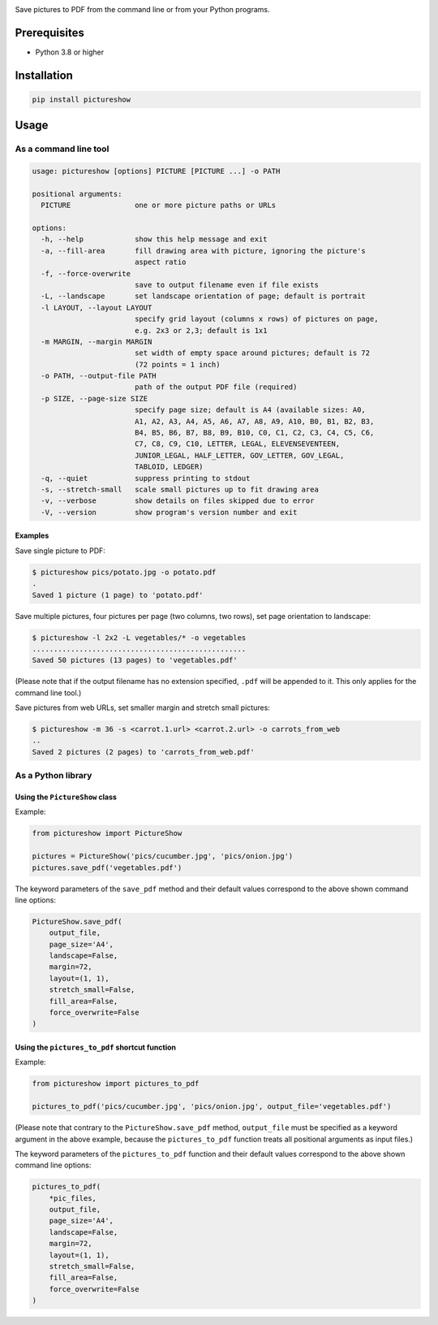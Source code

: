 |build-test| |coverage| |bandit| |pre-commit| |release| |pyversions| |downloads|

Save pictures to PDF from the command line or from your Python programs.


Prerequisites
=============

- Python 3.8 or higher


Installation
============

.. code::

    pip install pictureshow


Usage
=====


As a command line tool
----------------------

.. code::

    usage: pictureshow [options] PICTURE [PICTURE ...] -o PATH

    positional arguments:
      PICTURE               one or more picture paths or URLs

    options:
      -h, --help            show this help message and exit
      -a, --fill-area       fill drawing area with picture, ignoring the picture's
                            aspect ratio
      -f, --force-overwrite
                            save to output filename even if file exists
      -L, --landscape       set landscape orientation of page; default is portrait
      -l LAYOUT, --layout LAYOUT
                            specify grid layout (columns x rows) of pictures on page,
                            e.g. 2x3 or 2,3; default is 1x1
      -m MARGIN, --margin MARGIN
                            set width of empty space around pictures; default is 72
                            (72 points = 1 inch)
      -o PATH, --output-file PATH
                            path of the output PDF file (required)
      -p SIZE, --page-size SIZE
                            specify page size; default is A4 (available sizes: A0,
                            A1, A2, A3, A4, A5, A6, A7, A8, A9, A10, B0, B1, B2, B3,
                            B4, B5, B6, B7, B8, B9, B10, C0, C1, C2, C3, C4, C5, C6,
                            C7, C8, C9, C10, LETTER, LEGAL, ELEVENSEVENTEEN,
                            JUNIOR_LEGAL, HALF_LETTER, GOV_LETTER, GOV_LEGAL,
                            TABLOID, LEDGER)
      -q, --quiet           suppress printing to stdout
      -s, --stretch-small   scale small pictures up to fit drawing area
      -v, --verbose         show details on files skipped due to error
      -V, --version         show program's version number and exit


Examples
~~~~~~~~

Save single picture to PDF:

.. code::

    $ pictureshow pics/potato.jpg -o potato.pdf
    .
    Saved 1 picture (1 page) to 'potato.pdf'

Save multiple pictures, four pictures per page (two columns, two rows),
set page orientation to landscape:

.. code::

    $ pictureshow -l 2x2 -L vegetables/* -o vegetables
    ..................................................
    Saved 50 pictures (13 pages) to 'vegetables.pdf'

(Please note that if the output filename has no extension specified,
``.pdf`` will be appended to it. This only applies for the command line tool.)

Save pictures from web URLs, set smaller margin and stretch small pictures:

.. code::

    $ pictureshow -m 36 -s <carrot.1.url> <carrot.2.url> -o carrots_from_web
    ..
    Saved 2 pictures (2 pages) to 'carrots_from_web.pdf'


As a Python library
-------------------


Using the ``PictureShow`` class
~~~~~~~~~~~~~~~~~~~~~~~~~~~~~~~

Example:

.. code-block:: python

    from pictureshow import PictureShow

    pictures = PictureShow('pics/cucumber.jpg', 'pics/onion.jpg')
    pictures.save_pdf('vegetables.pdf')

The keyword parameters of the ``save_pdf`` method and their default values
correspond to the above shown command line options:

.. code-block:: python

    PictureShow.save_pdf(
        output_file,
        page_size='A4',
        landscape=False,
        margin=72,
        layout=(1, 1),
        stretch_small=False,
        fill_area=False,
        force_overwrite=False
    )


Using the ``pictures_to_pdf`` shortcut function
~~~~~~~~~~~~~~~~~~~~~~~~~~~~~~~~~~~~~~~~~~~~~~~

Example:

.. code-block:: python

    from pictureshow import pictures_to_pdf

    pictures_to_pdf('pics/cucumber.jpg', 'pics/onion.jpg', output_file='vegetables.pdf')

(Please note that contrary to the ``PictureShow.save_pdf`` method, ``output_file``
must be specified as a keyword argument in the above example, because the
``pictures_to_pdf`` function treats all positional arguments as input files.)

The keyword parameters of the ``pictures_to_pdf`` function and their
default values correspond to the above shown command line options:

.. code-block:: python

    pictures_to_pdf(
        *pic_files,
        output_file,
        page_size='A4',
        landscape=False,
        margin=72,
        layout=(1, 1),
        stretch_small=False,
        fill_area=False,
        force_overwrite=False
    )


.. |build-test| image:: https://github.com/mportesdev/pictureshow/actions/workflows/build-test.yml/badge.svg
    :target: https://github.com/mportesdev/pictureshow/actions
.. |coverage| image:: https://img.shields.io/codecov/c/gh/mportesdev/pictureshow
    :target: https://codecov.io/gh/mportesdev/pictureshow
.. |bandit| image:: https://img.shields.io/badge/security-bandit-yellow.svg
    :target: https://github.com/PyCQA/bandit
.. |pre-commit| image:: https://img.shields.io/badge/pre--commit-enabled-brightgreen?logo=pre-commit
    :target: https://github.com/pre-commit/pre-commit
.. |release| image:: https://img.shields.io/github/v/release/mportesdev/pictureshow
    :target: https://github.com/mportesdev/pictureshow/releases/latest
.. |pyversions| image:: https://img.shields.io/pypi/pyversions/pictureshow
    :target: https://pypi.org/project/pictureshow
.. |downloads| image:: https://pepy.tech/badge/pictureshow
    :target: https://pepy.tech/project/pictureshow
